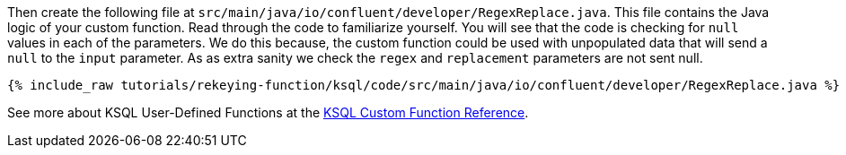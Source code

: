 Then create the following file at `src/main/java/io/confluent/developer/RegexReplace.java`.  This file contains the Java logic of your custom function.  Read through the code to familiarize yourself.  You will see that the code is checking for `null` values in each of the parameters.  We do this because, the custom function could be used with unpopulated data that will send a `null` to the `input` parameter.  As as extra sanity we check the `regex` and `replacement` parameters are not sent null.

+++++
<pre class="snippet"><code class="java">{% include_raw tutorials/rekeying-function/ksql/code/src/main/java/io/confluent/developer/RegexReplace.java %}</code></pre>
+++++

See more about KSQL User-Defined Functions at the https://docs.confluent.io/current/ksql/docs/developer-guide/udf.html[KSQL Custom Function Reference^].